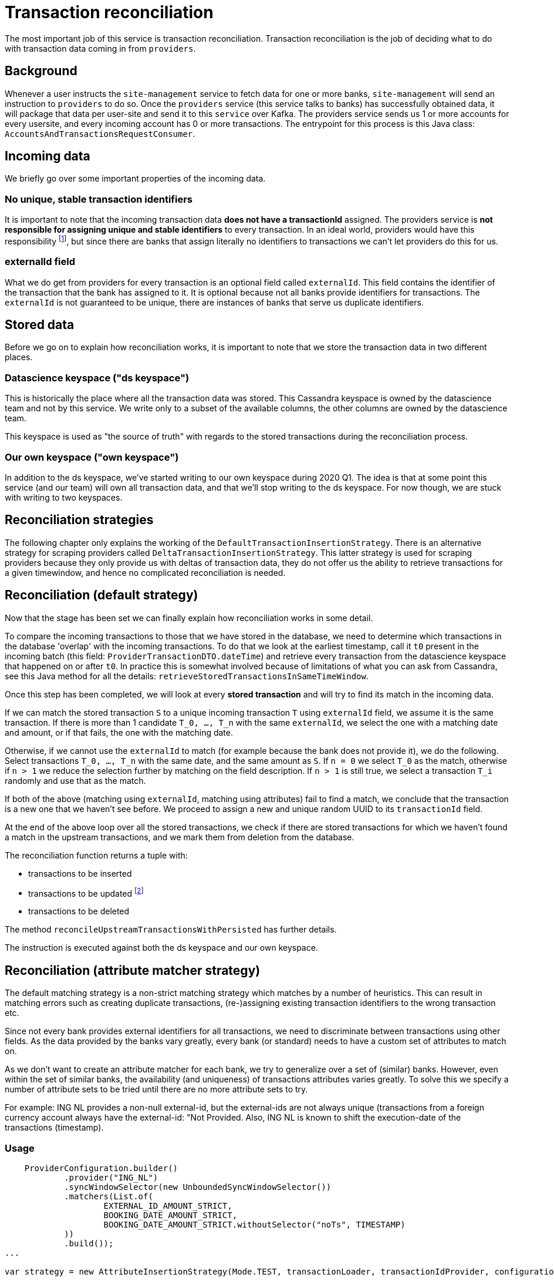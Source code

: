 = Transaction reconciliation

The most important job of this service is transaction reconciliation.
Transaction reconciliation is the job of deciding what to do with transaction data coming in from `providers`.


== Background

Whenever a user instructs the `site-management` service to fetch data for one or more banks, `site-management` will send an instruction to `providers` to do so.
Once the `providers` service (this service talks to banks) has successfully obtained data, it will package that data per user-site and send it to this `service` over Kafka.
The providers service sends us 1 or more accounts for every usersite, and every incoming account has 0 or more transactions.
The entrypoint for this process is this Java class: `AccountsAndTransactionsRequestConsumer`.

== Incoming data

We briefly go over some important properties of the incoming data.

=== No unique, stable transaction identifiers

It is important to note that the incoming transaction data **does not have a transactionId** assigned.
The providers service is **not responsible for assigning unique and stable identifiers** to every transaction.
In an ideal world, providers would have this responsibility footnote:[In fact, in the past providers bore this responsibility, but since the service is stateless the only recourse it had was generating identifiers based on the content of the transaction itself. This lead to several problems, for example, how to deal with identical transactions? There is no reliable and fool-proof way to do this, since every data fetch a different 'slice' of all transactions of a user are visible, so you cannot reliably generate stable/unique identifiers given the existence of duplicate identifiers.], but since there are banks that assign literally no identifiers to transactions we can't let providers do this for us.

=== externalId field

What we do get from providers for every transaction is an optional field called `externalId`.
This field contains the identifier of the transaction that the bank has assigned to it.
It is optional because not all banks provide identifiers for transactions.
The `externalId` is not guaranteed to be unique, there are instances of banks that serve us duplicate identifiers.

== Stored data

Before we go on to explain how reconciliation works, it is important to note that we store the transaction data in two different places.

=== Datascience keyspace ("ds keyspace")

This is historically the place where all the transaction data was stored.
This Cassandra keyspace is owned by the datascience team and not by this service.
We write only to a subset of the available columns, the other columns are owned by the datascience team.

This keyspace is used as "the source of truth" with regards to the stored transactions during the reconciliation process.

=== Our own keyspace ("own keyspace")

In addition to the ds keyspace, we've started writing to our own keyspace during 2020 Q1.
The idea is that at some point this service (and our team) will own all transaction data, and that we'll stop writing to the ds keyspace.
For now though, we are stuck with writing to two keyspaces.

== Reconciliation strategies

The following chapter only explains the working of the `DefaultTransactionInsertionStrategy`.
There is an alternative strategy for scraping providers called `DeltaTransactionInsertionStrategy`.
This latter strategy is used for scraping providers because they only provide us with deltas of transaction data, they do not offer us the ability to retrieve transactions for a given timewindow, and hence no complicated reconciliation is needed.

== Reconciliation (default strategy)

Now that the stage has been set we can finally explain how reconciliation works in some detail.

To compare the incoming transactions to those that we have stored in the database, we need to determine which transactions in the database 'overlap' with the incoming transactions.
To do that we look at the earliest timestamp, call it `t0` present in the incoming batch (this field: `ProviderTransactionDTO.dateTime`) and retrieve every transaction from the datascience keyspace that happened on or after `t0`.
In practice this is somewhat involved because of limitations of what you can ask from Cassandra, see this Java method for all the details: `retrieveStoredTransactionsInSameTimeWindow`.

Once this step has been completed, we will look at every **stored transaction** and will try to find its match in the incoming data.

If we can match the stored transaction `S` to a unique incoming transaction `T` using `externalId` field, we assume it is the same transaction.
If there is more than 1 candidate `T_0, ..., T_n` with the same `externalId`, we select the one with a matching date and amount, or if that fails, the one with the matching date.

Otherwise, if we cannot use the `externalId` to match (for example because the bank does not provide it), we do the following.
Select transactions `T_0, ..., T_n` with the same date, and the same amount as `S`.
If `n = 0` we select `T_0` as the match, otherwise if `n > 1` we reduce the selection further by matching on the field description.
If `n > 1` is still true, we select a transaction `T_i` randomly and use that as the match.

If both of the above (matching using `externalId`, matching using attributes) fail to find a match, we conclude that the transaction is a new one that we haven't see before.
We proceed to assign a new and unique random UUID to its `transactionId` field.

At the end of the above loop over all the stored transactions, we check if there are stored transactions for which we haven't found a match in the upstream transactions, and we mark them from deletion from the database.

The reconciliation function returns a tuple with:

* transactions to be inserted
* transactions to be updated footnote:[Note that there is no technical difference between insertions and updates in Cassandra]
* transactions to be deleted

The method `reconcileUpstreamTransactionsWithPersisted` has further details.

The instruction is executed against both the ds keyspace and our own keyspace.

== Reconciliation (attribute matcher strategy)

The default matching strategy is a non-strict matching strategy which matches by a number of heuristics.
This can result in matching errors such as creating duplicate transactions, (re-)assigning existing transaction identifiers to the wrong transaction etc.

Since not every bank provides external identifiers for all transactions, we need to discriminate between transactions using other fields.
As the data provided by the banks vary greatly, every bank (or standard) needs to have a custom set of attributes to match on.

As we don't want to create an attribute matcher for each bank, we try to generalize over a set of (similar) banks.
However, even within the set of similar banks, the availability (and uniqueness) of transactions attributes varies greatly.
To solve this we specify a number of attribute sets to be tried until there are no more attribute sets to try.

For example: ING NL provides a non-null external-id, but the external-ids are not always unique (transactions from a foreign currency account always have the external-id: "Not Provided.
Also, ING NL is known to shift the execution-date of the transactions (timestamp).


=== Usage

```
    ProviderConfiguration.builder()
            .provider("ING_NL")
            .syncWindowSelector(new UnboundedSyncWindowSelector())
            .matchers(List.of(
                    EXTERNAL_ID_AMOUNT_STRICT,
                    BOOKING_DATE_AMOUNT_STRICT,
                    BOOKING_DATE_AMOUNT_STRICT.withoutSelector("noTs", TIMESTAMP)
            ))
            .build());
...

var strategy = new AttributeInsertionStrategy(Mode.TEST, transactionLoader, transactionIdProvider, configuration);
```

To still be able to match all transactions we define 3 matchers:

* external-id and amount strict
* booking-date and amount strict
* booking-date and amount strict without timestamp

The first matcher is to match only on external-id and amount, the second matcher matches the remainder on booking-date and amount, while the third matcher matches the remainder based on booking-date and amount without the timestamp.

We define as many attribute sets as needed until we covered all the edge cases.

=== Technical Implementation

Every matcher outputs the matched transactions and the unmatched transactions with a reason (in order of importance/ weight):

* unprocessed; transaction not yet processed (lowest weight).
* rejected; the matcher rejected these transactions because of unmet requirements.
* duplicate; the matcher could not uniquely identify these transactions.
* peerless; the matcher was able to uniquely identify this transaction, but it didn't get matched to a counterpart (highest weight).

This process has a number of fatal/ error outcomes:

* There are remaining unmatched stored transactions - This discrepancy needs to be addressed before this account can update again.
See `Left-over (unmatched) transactions originating from the database`
* There are remaining duplicate stored transactions - There are transactions in the database which could not be uniquely identified, therefore, we cannot reliably match/pair all the transactions.
See `Duplicate transactions in the database`
* There are remaining duplicate upstream transactions - There are transactions in the upstream which could not be uniquely identified, therefore, we cannot reliably match/pair all the transactions.
See `Duplicate transactions in the bank/ upstream` -
* There are remaining rejected in either set (stored and bank).
None of the matchers could be applied to some transactions because the transaction does not meet the requirements of any matcher.

If there are no unmatched stored, duplicate or rejected transactions than the peerless transactions which are left over in the upstream are new transactions (or transactions which we didn't have in the database).

Transactions which are "new" but have a date older than 7 days since the most recent stored transaction are marked as "BACKFILLED" as they are possibly older transactions which are brought back into existence (after being deleted).

These occurrences are logged in https://kibana.yfb-ext-prd.yolt.io/goto/69f00eca65142f616d82f81471c9aeb3[Kibana].

Every matcher has access to the result of the previous matcher, therefore the matcher knows what reason the previous matcher assigned to an unmatched transaction (duplicate, rejected, peerless).
This basically comes down to some sort of voting mechanism.
If the current matcher determines a transaction to be unmatched because of a reason that has a lower weight then the previous matcher assigned to the transaction, then the reason of the previous matcher is propagated.
If the current matcher assigned a reason with a higher weight than the previous matcher did, we emit a new reason.

If a transaction has already been marked as "peerless" (meaning that it has been unique identified in the set of transactions), then a subsequent matcher can never mark it again as a "duplicate" or a "rejection".

=== Limitations

The attribute matcher will only work correctly with a properly selected transaction window.
Any transaction which does not come back from the database is marked as a new transaction.
If the window is incorrectly selected, then the matcher might consider certain transactions as new while they were just not selected from the database.

Example:
We retrieve transactions from the database for comparison against the transactions we got from the bank.
As we retrieve the transactions from the database based on a timestamp, we cannot get the exact number of transactions as most of the timestamps are set to 00:00.

See the BoundedWindowSelector for a solution.

The matcher does not resolve duplicates in the upstream nor in the stored transactions.

If there are duplicates then the whole set of transactions is rejected.
`This means that the matcher currently *cannot be used* to reconcile transactions from banks which do not provide unique transactions (in any form, be it via external-id, or some set of attributes).

=== Problems with the transaction sync window

We currently mix the use of booking-date and execution-date.
The transaction sync window selection is based on the execution-date/ timestamp.
Some banks (KNAB BANK) modify the execution-date retroactively which trips up the window selection.
Ideally we should only use booking-date as this is hardly changed.

The transaction sync window is also not perfectly aligned which causes more transactions to be loaded from the database then we have in the upstream.
The transaction that is superfluously loaded it always on the edge of the oldest upstream transaction date.
To not flag these as reconciliation errors, we allow all transactions from the database which could not be matched against an upstream counterpart if the date of the transaction coincides with the oldest upstream transaction date.

These occurrences are logged in https://kibana.yfb-ext-prd.yolt.io/goto/fe0558732c1fea615d43c3e643d1ddc3[Kibana]

```
Mode: ACTIVE
Provider: KNAB_BANK_NL
Allowing 1 un-matched (PEERLESS) stored transaction(s), for which the date coincides with the oldest upstream transaction (2021-12-06).

Unmatched transactions:
|transaction-id                      |external-id                     |date      |booking-date|timestamp               |reason      |matcher                         |n-attr|
|2daed6aa-50a1-458f-a187-22c4c1ac19b7|C1L03PGVY22N88E2550             |2021-12-06|2021-12-03|2021-12-05T23:00:00Z    |PEERLESS    |BookingDateAmountStrict         |7     |
```

=== Known problems

There are a number of known problems:

1. MONZO has an error in the pagination implementation (on their side) returning duplicate transactions.
2. OpenBanking Banks: Barclays, Marbles, Halifax, Lloyds don't provide external-ids, however, they do provide end-to-end identifiers.
Unfortunately the end-to-end identifiers are not correctly mapped, so we cannot use this field to discriminate between duplicates (https://yolt.atlassian.net/browse/C4PO-9353))
3. ING does not provide a unique transaction identifier for foreign currency accounts
4. KNAB provides transactions where the execution-date > booking-date, which is incorrect.

For some banks it's better to implement a different strategy where we only append from the last known full booking-date.
This means that these accounts are at least 24 hours behind, cannot be refreshed beyond the last known full booking-date and can only be refreshed once a day.

=== Test mode

Currently there are 9 banks active and the other banks (mostly neo-banks and open-banking) are run in test mode (via ActivePassiveInsertionStrategy).
The reconciliation failures can be viewed in https://kibana.yfb-ext-prd.yolt.io/goto/0d2a8ec670679b60bc81f0c70b251424[Kibana]

=== I received an alert about a reconciliation failure(s). What to do?

There are a number of situations which may result in a reconciliation failure, namely:

* There are duplicate transactions (or transactions which cannot be discriminated from one another) in the set of transactions received from the bank

* There are duplicate transactions (or transactions which cannot be discriminated from one another) in the set of transactions stored in the database

* After reconciliation, we are left with unmatched transactions that we have in the database, but are not returned any more by the bank given the transaction sync window.

=== Duplicate transactions from the bank/ upstream

If there are duplicate transactions in the set of transactions from the bank/ upstream, then as long as these transactions are present in the transaction sync window the account cannot make any progress.

The solution to this problem is to create a better matcher which is capable of resolving the duplicates.

=== Duplicate transactions in the database

If there are duplicate transactions in the set of transactions in the database, then as long as these transactions are present in the transaction sync window the account cannot make any progress.

Duplicate transactions can be caused by:

* The matcher not being able to unique identify (some) transactions (e.a. BARCLAYS returns the exact same data for transactions which are actually unique (in the sense that they all happened).
** Solution: Create a better matcher which is capable of uniquely identifying the transactions or use a completely different reconsiliation strategy

* The database contains actual duplicate transactions caused by the previous matcher which created actual duplicates in some situations.
** Solution: If the transactions are an actual duplicate, remove one of the duplicates.

=== Left-over (unmatched) transactions originating from the database

The goal of the reconciliation is to pair/match all the transactions in both transaction sets (bank vs database).

Left-over transactions can be caused by:

* Transactions not longer being returned by the bank in the first place (should not happen with booked)
** Solution: If the transactions are no longer returned by the bank (offset the RDD data again the database to check if they actually got removed by the bank), then we need to manually remove this transaction from the database.

* Transactions can no longer be matched to its bank/ upstream counterpart because some fields that we use to unique identify transactions on got changed and the transaction from the bank not longer matches with the transaction we have in the database.
** Solution: Determine what got changed in the mapping and either revert the changes or amend the matcher to account for the changes in the mapping.

* Refresh/Transaction window mis-alignment which there are more transactions returned from the database then we have in the set of transactions from the bank resulting in two incomplete sets.
** Solution: Do nothing but monitor the situation.
As time progresses the refresh/transaction window might change which will re-align itself at some point.

=== How to investigate reconciliation errors

The best way to investigate the reconciliation is to consult Kibana:

* Check the MatchResults (reconciliation report)
* Check the reconciliation errors